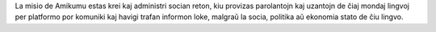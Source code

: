 La misio de Amikumu estas krei kaj administri socian reton, kiu provizas parolantojn kaj uzantojn de ĉiaj mondaj lingvoj per platformo por komuniki kaj havigi trafan informon loke, malgraŭ la socia, politika aŭ ekonomia stato de ĉiu lingvo.
